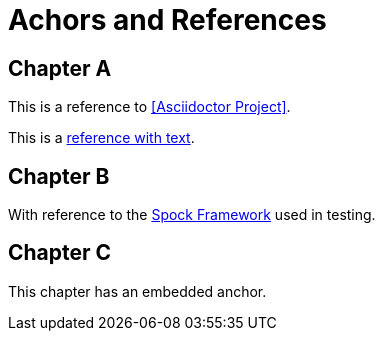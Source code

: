 = Achors and References

[chapter]
== Chapter A

This is a reference to <<Asciidoctor Project>>.

This is a <<RefText2,reference with text>>.

[chapter]
== Chapter B

With reference to the http://docs.spockframework.org/en/latest[Spock Framework] used in testing.

[chapter]
== Chapter C
[[embeddedAnchor]]

This chapter has an embedded anchor.
